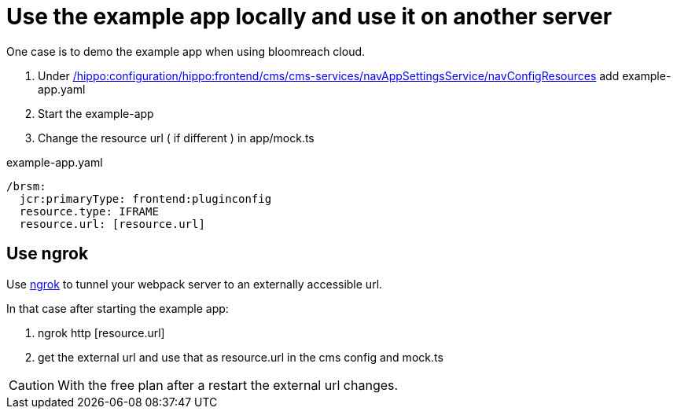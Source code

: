 = Use the example app locally and use it on another server

One case is to demo the example app when using bloomreach cloud.


. Under https://hap-uui-eng.onehippo.io/cms/console/?1&path=/hippo:configuration/hippo:frontend/cms/cms-services/navAppSettingsService/navConfigResources[/hippo:configuration/hippo:frontend/cms/cms-services/navAppSettingsService/navConfigResources]
add example-app.yaml

. Start the example-app
. Change the resource url ( if different ) in app/mock.ts

.example-app.yaml
[source,json]
----
/brsm:
  jcr:primaryType: frontend:pluginconfig
  resource.type: IFRAME
  resource.url: [resource.url]
----

== Use ngrok

Use https://ngrok.com/[ngrok] to tunnel your webpack server to an externally accessible url.

In that case after starting the example app:

. ngrok http [resource.url]
. get the external url and use that as resource.url in the cms config and mock.ts



CAUTION: With the free plan after a restart the external url changes.






